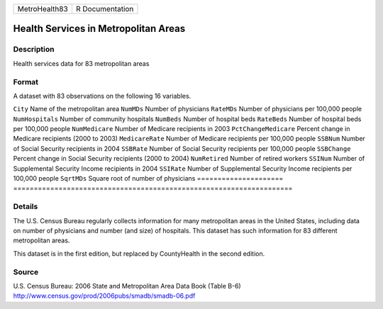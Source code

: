 ============= ===============
MetroHealth83 R Documentation
============= ===============

Health Services in Metropolitan Areas
-------------------------------------

Description
~~~~~~~~~~~

Health services data for 83 metropolitan areas

Format
~~~~~~

A dataset with 83 observations on the following 16 variables.

=====================
====================================================================
``City``              Name of the metropolitan area
``NumMDs``            Number of physicians
``RateMDs``           Number of physicians per 100,000 people
``NumHospitals``      Number of community hospitals
``NumBeds``           Number of hospital beds
``RateBeds``          Number of hospital beds per 100,000 people
``NumMedicare``       Number of Medicare recipients in 2003
``PctChangeMedicare`` Percent change in Medicare recipients (2000 to 2003)
``MedicareRate``      Number of Medicare recipients per 100,000 people
``SSBNum``            Number of Social Security recipients in 2004
``SSBRate``           Number of Social Security recipients per 100,000 people
``SSBChange``         Percent change in Social Security recipients (2000 to 2004)
``NumRetired``        Number of retired workers
``SSINum``            Number of Supplemental Security Income recipients in 2004
``SSIRate``           Number of Supplemental Security Income recipients per 100,000 people
``SqrtMDs``           Square root of number of physicians
\                    
=====================
====================================================================

Details
~~~~~~~

The U.S. Census Bureau regularly collects information for many
metropolitan areas in the United States, including data on number of
physicians and number (and size) of hospitals. This dataset has such
information for 83 different metropolitan areas.

This dataset is in the first edition, but replaced by CountyHealth in
the second edition.

Source
~~~~~~

| U.S. Census Bureau: 2006 State and Metropolitan Area Data Book (Table
  B-6)
| http://www.census.gov/prod/2006pubs/smadb/smadb-06.pdf
